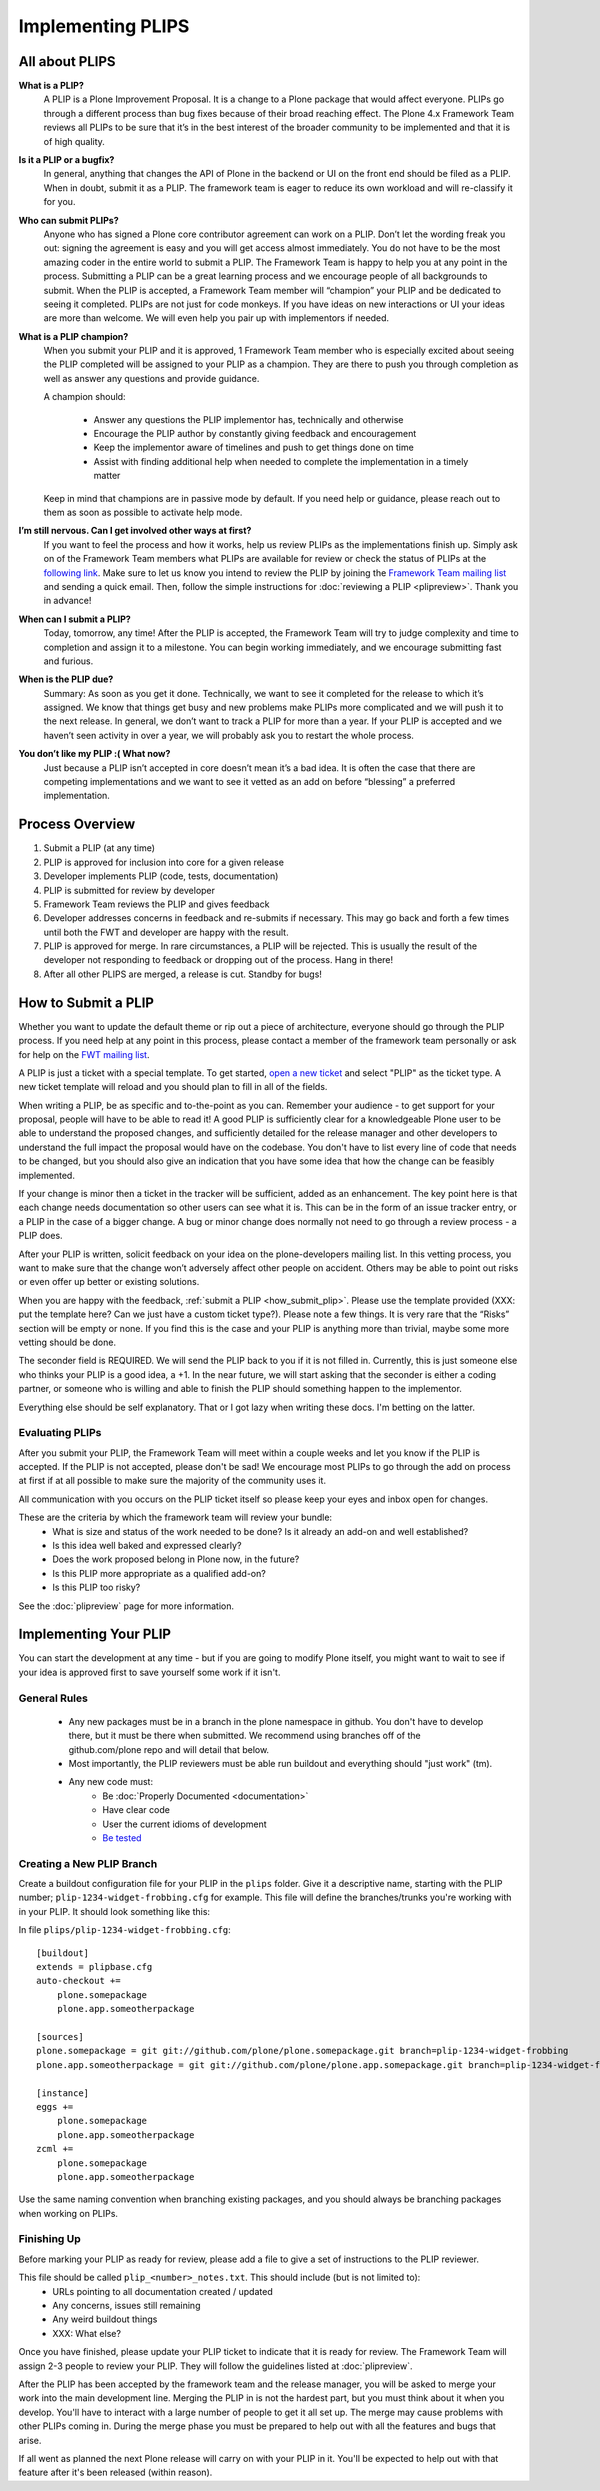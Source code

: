 Implementing PLIPS
==================

All about PLIPS
---------------
**What is a PLIP?**
    A PLIP is a Plone Improvement Proposal. It is a change to a Plone package that would affect everyone. PLIPs go through a different process than bug fixes because of their broad reaching effect. The Plone 4.x Framework Team reviews all PLIPs to be sure that it’s in the best interest of the broader community to be implemented and that it is of high quality.

**Is it a PLIP or a bugfix?**
    In general, anything that changes the API of Plone in the backend or UI on the front end should be filed as a PLIP. When in doubt, submit it as a PLIP. The framework team is eager to reduce its own workload and will re-classify it for you.

**Who can submit PLIPs?**
    Anyone who has signed a Plone core contributor agreement can work on a PLIP. Don’t let the wording freak you out: signing the agreement is easy and you will get access almost immediately.
    You do not have to be the most amazing coder in the entire world to submit a PLIP. The Framework Team is happy to help you at any point in the process. Submitting a PLIP can be a great learning process and we encourage people of all backgrounds to submit.  When the PLIP is accepted, a Framework Team member will “champion” your PLIP and be dedicated to seeing it completed.
    PLIPs are not just for code monkeys. If you have ideas on new interactions or UI your ideas are more than welcome. We will even help you pair up with implementors if needed.

**What is a PLIP champion?**
    When you submit your PLIP and it is approved, 1 Framework Team member who is especially excited about seeing the PLIP completed will be assigned to your PLIP as a champion. They are there to push you through completion as well as answer any questions and provide guidance.

    A champion should:

      * Answer any questions the PLIP implementor has, technically and otherwise
      * Encourage the PLIP author by constantly giving feedback and encouragement
      * Keep the implementor aware of timelines and push to get things done on time
      * Assist with finding additional help when needed to complete the implementation in a timely matter

    Keep in mind that champions are in passive mode by default. If you need help or guidance, please reach out to them as soon as possible to activate help mode.

**I’m still nervous. Can I get involved other ways at first?**
    If you want to feel the process and how it works, help us review PLIPs as the implementations finish up. Simply ask on  of the Framework Team members what PLIPs are available for review or check the status of PLIPs at the `following link <https://dev.plone.org/report/24>`_. Make sure to let us know you intend to review the PLIP by joining the `Framework Team mailing list <https://lists.plone.org/mailman/listinfo/plone-framework-team>`_ and sending a quick email.
    Then, follow the simple instructions for :doc:`reviewing a PLIP <plipreview>`. Thank you in advance!

**When can I submit a PLIP?**
    Today, tomorrow, any time! After the PLIP is accepted, the Framework Team will try to judge complexity and time to completion and assign it to a milestone. You can begin working immediately, and we encourage submitting fast and furious.

**When is the PLIP due?**
    Summary: As soon as you get it done.
    Technically, we want to see it completed for the release to which it’s assigned. We know that things get busy and new problems make PLIPs more complicated and we will push it to the next release.
    In general, we don’t want to track a PLIP for more than a year. If your PLIP is accepted and we haven’t seen activity in over a year, we will probably ask you to restart the whole process.

**You don’t like my PLIP :( What now?**
    Just because a PLIP isn’t accepted in core doesn’t mean it’s a bad idea. It is often the case that there are competing implementations and we want to see it vetted as an add on before “blessing” a preferred implementation. 

Process Overview
----------------
#. Submit a PLIP (at any time)
#. PLIP is approved for inclusion into core for a given release
#. Developer implements PLIP (code, tests, documentation)
#. PLIP is submitted for review by developer
#. Framework Team reviews the PLIP and gives feedback
#. Developer addresses concerns in feedback and re-submits if necessary. This may go back and forth a few times until both the FWT and developer are happy with the result.
#. PLIP is approved for merge. In rare circumstances, a PLIP will be rejected. This is usually the result of the developer not responding to feedback or dropping out of the process.  Hang in there!
#. After all other PLIPS are merged, a release is cut. Standby for bugs!

.. _how_submit_plip:

How to Submit a PLIP
--------------------
Whether you want to update the default theme or rip out a piece of architecture, everyone should go through the PLIP process. If you need help at any point in this process, please contact a member of the framework team personally or ask for help on the `FWT mailing list <https://lists.plone.org/mailman/listinfo/plone-framework-team>`_.

A PLIP is just a ticket with a special template. To get started, `open a new ticket <https://dev.plone.org/newticket>`_ and select "PLIP" as the ticket type. A new ticket template will reload and you should plan to fill in all of the fields.

When writing a PLIP, be as specific and to-the-point as you can. Remember your audience - to get support for your proposal, people will have to be able to read it! A good PLIP is sufficiently clear for a knowledgeable Plone user to be able to understand the proposed changes, and sufficiently detailed for the release manager and other developers to understand the full impact the proposal would have on the codebase. You don't have to list every line of code that needs to be changed, but you should also give an indication that you have some idea that how the change can be feasibly implemented.

If your change is minor then a ticket in the tracker will be sufficient, added as an enhancement. The key point here is that each change needs documentation so other users can see what it is. This can be in the form of an issue tracker entry, or a PLIP in the case of a bigger change. A bug or minor change does normally not need to go through a review process - a PLIP does.

After your PLIP is written, solicit feedback on your idea on the plone-developers mailing list. In this vetting process, you want to make sure that the change won’t adversely affect other people on accident. Others may be able to point out risks or even offer up better or existing solutions. 

When you are happy with the feedback, :ref:`submit a PLIP <how_submit_plip>`. Please use the template provided (XXX: put the template here? Can we just have a custom ticket type?). Please note a few things. It is very rare that the “Risks” section will be empty or none. If you find this is the case and your PLIP is anything more than trivial, maybe some more vetting should be done. 

The seconder field is REQUIRED. We will send the PLIP back to you if it is not filled in. Currently, this is just someone else who thinks your PLIP is a good idea, a +1. In the near future, we will start asking that the seconder is either a coding partner, or someone who is willing and able to finish the PLIP should something happen to the implementor.

Everything else should be self explanatory. That or I got lazy when writing these docs. I'm betting on the latter.

Evaluating PLIPs
^^^^^^^^^^^^^^^^
After you submit your PLIP, the Framework Team will meet within a couple weeks and let you know if the PLIP is accepted. If the PLIP is not accepted, please don't be sad! We encourage most PLIPs to go through the add on process at first if at all possible to make sure the majority of the community uses it.

All communication with you occurs on the PLIP ticket itself so please keep your eyes and inbox open for changes.

These are the criteria by which the framework team will review your bundle:
 * What is size and status of the work needed to be done? Is it already an add-on and well established?
 * Is this idea well baked and expressed clearly?
 * Does the work proposed belong in Plone now, in the future?
 * Is this PLIP more appropriate as a qualified add-on?
 * Is this PLIP too risky?

See the :doc:`plipreview` page for more information.

Implementing Your PLIP
----------------------
You can start the development at any time - but if you are going to modify Plone itself, you might want to wait to see if your idea is approved first to save yourself some work if it isn't. 

General Rules
^^^^^^^^^^^^^
 * Any new packages must be in a branch in the plone namespace in github. You don't have to develop there, but it must be there when submitted. We recommend using branches off of the github.com/plone repo and will detail that below.
 * Most importantly, the PLIP reviewers must be able run buildout and everything should "just work" (tm).
 * Any new code must:
    * Be :doc:`Properly Documented <documentation>`
    * Have clear code
    * User the current idioms of development
    * `Be tested <http://collective-docs.plone.org/en/latest/testing_and_debugging/index.html>`_

Creating a New PLIP Branch
^^^^^^^^^^^^^^^^^^^^^^^^^^
.. TODO: This needs to be updated for branches

Create a buildout configuration file for your PLIP in the ``plips`` folder.
Give it a descriptive name, starting with the PLIP number;
``plip-1234-widget-frobbing.cfg`` for example. This file will define the
branches/trunks you're working with in your PLIP. It should look something
like this:

In file ``plips/plip-1234-widget-frobbing.cfg``::

 [buildout]
 extends = plipbase.cfg
 auto-checkout +=
     plone.somepackage
     plone.app.someotherpackage
 
 [sources]
 plone.somepackage = git git://github.com/plone/plone.somepackage.git branch=plip-1234-widget-frobbing
 plone.app.someotherpackage = git git://github.com/plone/plone.app.somepackage.git branch=plip-1234-widget-frobbing
 
 [instance]
 eggs +=
     plone.somepackage
     plone.app.someotherpackage
 zcml +=
     plone.somepackage
     plone.app.someotherpackage

Use the same naming convention when branching existing packages, and you
should always be branching packages when working on PLIPs.

Finishing Up
^^^^^^^^^^^^
Before marking your PLIP as ready for review, please add a file to give a set of instructions to the PLIP reviewer.

This file should be called ``plip_<number>_notes.txt``. This should include (but is not limited to):
 * URLs pointing to all documentation created / updated
 * Any concerns, issues still remaining
 * Any weird buildout things
 * XXX: What else?

Once you have finished, please update your PLIP ticket to indicate that it is ready for review. The Framework Team will assign 2-3 people to review your PLIP. They will follow the guidelines listed at :doc:`plipreview`.

After the PLIP has been accepted by the framework team and the release manager, you will be asked to merge your work into the main development line. Merging the PLIP in is not the hardest part, but you must think about it when you develop. You'll have to interact with a large number of people to get it all set up. The merge may cause problems with other PLIPs coming in. During the merge phase you must be prepared to help out with all the features and bugs that arise.

If all went as planned the next Plone release will carry on with your PLIP in it. You'll be expected to help out with that feature after it's been released (within reason).

